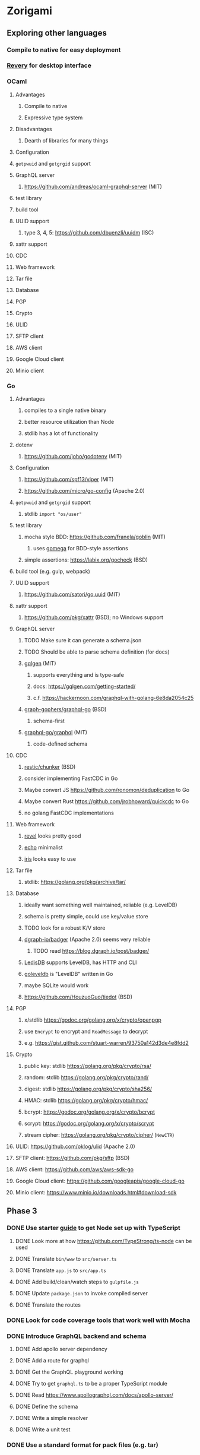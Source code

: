 * Zorigami
** Exploring other languages
*** Compile to native for easy deployment
*** [[https://github.com/revery-ui/revery][Revery]] for desktop interface
*** OCaml
**** Advantages
***** Compile to native
***** Expressive type system
**** Disadvantages
***** Dearth of libraries for many things
**** Configuration
**** =getpwuid= and =getgrgid= support
**** GraphQL server
***** https://github.com/andreas/ocaml-graphql-server (MIT)
**** test library
**** build tool
**** UUID support
***** type 3, 4, 5: https://github.com/dbuenzli/uuidm (ISC)
**** xattr support
**** CDC
**** Web framework
**** Tar file
**** Database
**** PGP
**** Crypto
**** ULID
**** SFTP client
**** AWS client
**** Google Cloud client
**** Minio client
*** Go
**** Advantages
***** compiles to a single native binary
***** better resource utilization than Node
***** stdlib has a lot of functionality
**** dotenv
***** https://github.com/joho/godotenv (MIT)
**** Configuration
***** https://github.com/spf13/viper (MIT)
***** https://github.com/micro/go-config (Apache 2.0)
**** =getpwuid= and =getgrgid= support
***** stdlib =import "os/user"=
**** test library
***** mocha style BDD: https://github.com/franela/goblin (MIT)
****** uses [[https://github.com/onsi/gomega][gomega]] for BDD-style assertions
***** simple assertions: https://labix.org/gocheck (BSD)
**** build tool (e.g. gulp, webpack)
**** UUID support
***** https://github.com/satori/go.uuid (MIT)
**** xattr support
***** https://github.com/pkg/xattr (BSD); no Windows support
**** GraphQL server
***** TODO Make sure it can generate a schema.json
***** TODO Should be able to parse schema definition (for docs)
***** [[https://github.com/99designs/gqlgen][gqlgen]] (MIT)
****** supports everything and is type-safe
****** docs: https://gqlgen.com/getting-started/
****** c.f. https://hackernoon.com/graphql-with-golang-6e8da2054c25
***** [[https://github.com/graph-gophers/graphql-go][graph-gophers/graphql-go]] (BSD)
****** schema-first
***** [[https://github.com/graphql-go/graphql][graphql-go/graphql]] (MIT)
****** code-defined schema
**** CDC
***** [[https://github.com/restic/chunker][restic/chunker]] (BSD)
***** consider implementing FastCDC in Go
***** Maybe convert JS https://github.com/ronomon/deduplication to Go
***** Maybe convert Rust https://github.com/jrobhoward/quickcdc to Go
***** no golang FastCDC implementations
**** Web framework
***** [[https://revel.github.io][revel]] looks pretty good
***** [[https://echo.labstack.com][echo]] minimalist
***** [[https://iris-go.com][iris]] looks easy to use
**** Tar file
***** stdlib: https://golang.org/pkg/archive/tar/
**** Database
***** ideally want something well maintained, reliable (e.g. LevelDB)
***** schema is pretty simple, could use key/value store
***** TODO look for a robust K/V store
***** [[https://github.com/dgraph-io/badger][dgraph-io/badger]] (Apache 2.0) seems very reliable
****** TODO read https://blog.dgraph.io/post/badger/
***** [[http://ledisdb.com][LedisDB]] supports LevelDB, has HTTP and CLI
***** [[https://github.com/syndtr/goleveldb][goleveldb]] is "LevelDB" written in Go
***** maybe SQLite would work
***** https://github.com/HouzuoGuo/tiedot (BSD)
**** PGP
***** x/stdlib https://godoc.org/golang.org/x/crypto/openpgp
***** use =Encrypt= to encrypt and =ReadMessage= to decrypt
***** e.g. https://gist.github.com/stuart-warren/93750a142d3de4e8fdd2
**** Crypto
***** public key: stdlib https://golang.org/pkg/crypto/rsa/
***** random: stdlib https://golang.org/pkg/crypto/rand/
***** digest: stdlib https://golang.org/pkg/crypto/sha256/
***** HMAC: stdlib https://golang.org/pkg/crypto/hmac/
***** bcrypt: https://godoc.org/golang.org/x/crypto/bcrypt
***** scrypt: https://godoc.org/golang.org/x/crypto/scrypt
***** stream cipher: https://golang.org/pkg/crypto/cipher/ (=NewCTR=)
**** ULID: https://github.com/oklog/ulid (Apache 2.0)
**** SFTP client: https://github.com/pkg/sftp (BSD)
**** AWS client: https://github.com/aws/aws-sdk-go
**** Google Cloud client: https://github.com/googleapis/google-cloud-go
**** Minio client: https://www.minio.io/downloads.html#download-sdk
** Phase 3
*** DONE Use starter [[https://github.com/Microsoft/TypeScript-Node-Starter][guide]] to get Node set up with TypeScript
**** DONE Look more at how https://github.com/TypeStrong/ts-node can be used
**** DONE Translate =bin/www= to =src/server.ts=
**** DONE Translate =app.js= to =src/app.ts=
**** DONE Add build/clean/watch steps to =gulpfile.js=
**** DONE Update =package.json= to invoke compiled server
**** DONE Translate the routes
*** DONE Look for code coverage tools that work well with Mocha
*** DONE Introduce GraphQL backend and schema
**** DONE Add apollo server dependency
**** DONE Add a route for graphql
**** DONE Get the GraphQL playground working
**** DONE Try to get =graphql.ts= to be a proper TypeScript module
**** DONE Read https://www.apollographql.com/docs/apollo-server/
**** DONE Define the schema
**** DONE Write a simple resolver
**** DONE Write a unit test
*** DONE Use a standard format for pack files (e.g. tar)
**** Using open standards satisfies long term support
**** Standard file archive format: tar
***** entry names are the =<algo>-<checksum>= values
***** https://github.com/archiverjs/node-archiver (can do streams)
**** Standard encryption format: PGP
***** c.f. RFC 4880 for OpenPGP definition
***** uses public key to encrypt session keys, session keys encrypt data
***** option to compress data
***** supports message authentication
***** keys are stored in database
***** user password is the private key passphrase
***** https://github.com/openpgpjs/openpgpjs (LGPL)
***** DONE Get encryption and decryption with generated keys working
***** DONE Generate keys once and store in database, load on demand
***** DONE Evaluate which core functions are now redundant
****** encrypt/decrypt file
****** compress/decompress file
** Phase 4
*** TODO Rewrite everything in Go
**** DONE go through tour of go
**** DONE look for equivalent of "virtual environments"
**** DONE brush up on weak aspects of go
**** TODO set up project and build environment
***** /not/ going to use vgo/mod at this time, much too unstable in 1.11
***** TODO Use https://github.com/GetStream/vg to set up virtual environments
***** TODO Use https://github.com/golang/dep to manage dependencies
**** TODO write a core package with a few functions
**** TODO set up configuration for dev and testing
**** TODO write unit tests for core package
**** TODO get pack files working
**** TODO get encryption working
**** TODO get basic database working
**** TODO get CDC working
**** TODO implement pack stores
***** TODO local
***** TODO minio
***** TODO sftp
**** TODO convert engine code
***** TODO build tree objects
***** TODO find differences between snapshots
***** TODO produce pack files from changes
***** TODO restore files from backup
**** TODO set up web framework
**** TODO set up GraphQL server
*** TODO Write a ReasonML frontend
**** TODO Add =bs-platform= dependency and =bsconfig.json= file
**** TODO Put front-end code in a directory named =web-src=
**** TODO Set up =gulp= and =webpack= to build the front-end code
**** TODO Set up apollo client dependency and schema tooling
**** TODO Set up the routing
**** TODO Write a simple home page that shows something
*** TODO Recover from unfinished backup procedure
**** When performing backup, check if latest snapshot exists and lacks an end time
**** If so, try to continue the backup with that snapshot
**** If not, make a new snapshot
**** If there are no changes at all (tree or file), delete the snapshot
*** TODO Manage datasets, defaults, saving updated snapshot to database
*** TODO Exclude the database files from the data set(s)
*** TODO Add something that will run scheduled jobs
**** that is, an easy way to trigger backups according to the configuration
** Phase 5
*** TODO Use this to replace =replicaz= by persisting to USB drive
*** TODO Use this to replace =replicaz= by persisting over SFTP
*** TODO Support multiple roots per dataset
*** TODO Verify checksum of downloaded packs during restore
*** TODO Store database in a bucket named after the "computer UUID"
*** TODO Store pack files in Google Cloud Storage
**** c.f. https://github.com/googleapis/nodejs-storage/
*** TODO Use this to replace =akashita= for online backups
** Phase 6
*** TODO Restore file attributes from tree entry
**** TODO File mode
**** TODO File user/group
**** TODO File extended attributes
*** TODO Restore directories from snapshot
**** TODO Directory mode
**** TODO Directory user/group
**** TODO Directory extended attributes
**** TODO Restore multiple files efficiently
**** TODO Restore a directory tree efficiently
*** TODO Detect file deletion during backup, mark file record as skipped
*** TODO Support snapshots consisting only of mode/owner changes
**** i.e. no file content changes, just the database records
*** TODO Restore the backup database
**** TODO Restore to a different directory, then copy over records
*** TODO Support deduplication across multiple computers
**** Place the chunks and packs in a seperate "database" for syncing
**** Use the express support in [[https://github.com/pouchdb/pouchdb-server][pouchdb-server]] to serve up chunks/packs db
**** User configures the host name of the ~peer~ installation
***** Use that to form the URL with which to =sync=
**** Share the chunks and packs documents with a ~peer~ installation
**** At the start of backup, sync with the ~peer~ to get latest chunks/packs
*** TODO Automatically prune backups more then N days old
**** For Google and Amazon, anything older than 90 days is free to remove
**** This would be a configuration setting, with defaults and path-specific
*** TODO Option to keep N daily, M weekly, and P monthly backups (a la Attic backup)
** Phase 7
*** TODO Consider how to deal with partial uploads (e.g. Minio/S3 has a means of handling these)
*** TODO Read cross platform Node.js guide: https://github.com/ehmicky/portable-node-guide
*** TODO Support Windows file types
**** ReadOnly
**** Hidden
**** System
*** TODO Support Amazon S3
*** TODO Support Amazon Glacier
**** Offer user option to use "expedited" retrievals so they go faster
*** TODO Support Microsoft Azure blob storage
*** TODO Support Backblaze B2
*** TODO Support [[https://wiki.openstack.org/wiki/Swift][OpenStack Swift]]
*** TODO Support Wasabi
*** TODO Support Google Drive
*** TODO Support Dropbox
*** TODO Support Oracle Cloud Storage
*** TODO Support IBM Cloud Storage
*** TODO Support Rackspace Cloud Files
*** TODO Consider how to backup and restore FIFO, BLK, and CHR "files"
**** c.f. https://github.com/jborg/attic/blob/master/attic/archive.py
**** c.f. https://github.com/avz/node-mkfifo (for FIFO)
**** c.f. https://github.com/mafintosh/mknod (for BLK and CHR)
* Desktop App
** TODO Read https://youngdynasty.net/posts/writing-mac-apps-in-go/
** Phase N: Revery?
*** https://github.com/revery-ui/revery
*** ReasonML
*** React-like UI
*** Redux-like state management
*** Compiles to native
*** Would not be using CSS, presumably
*** Does it have support for systray?
*** Does it have support for dock icons?
** Phase N: Electron
*** TODO Write it in TypeScript
*** TODO Create a system tray icon/widget
**** Popup menu like Time Machine
**** Show current status, last backup
**** Action to open the app and examine snapshots
**** Action to open the app and check settings
* Product
** Name
*** Joseph suggests "Attic"
**** =atticapp.com= is taken
**** =attic.app= is for sale
**** Look for ~attic~ in different languages
**** Esperanto: ~mansardo~
***** also means something in Macedonian
**** Hawaiian: ~kaukau~
**** Latin: ~atticae~
